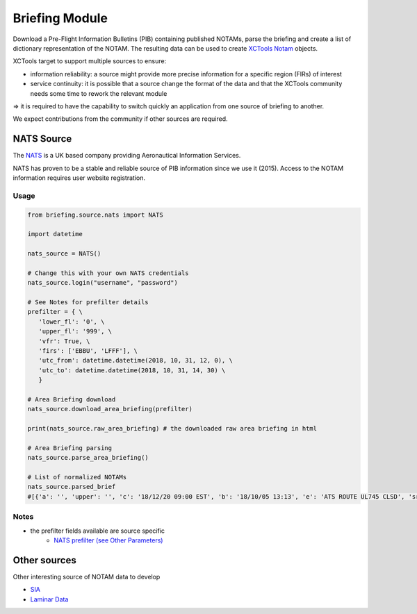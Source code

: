 Briefing Module
===============

Download a Pre-Flight Information Bulletins (PIB) containing published NOTAMs, parse the briefing and create a list of dictionary representation of the NOTAM.
The resulting data can be used to create `XCTools Notam <./code.html#notam.notam.Notam>`_ objects.

XCTools target to support multiple sources to ensure:

- information reliability: a source might provide more precise information for a specific region (FIRs) of interest
- service continuity: it is possible that a source change the format of the data and that the XCTools community needs some time to rework the relevant module

=> it is required to have the capability to switch quickly an application from one source of briefing to another.

We expect contributions from the community if other sources are required.

NATS Source
-----------

The `NATS <http://www.nats-uk.ead-it.com/public/index.php.html>`_ is a UK based company providing Aeronautical Information Services.

NATS has proven to be a stable and reliable source of PIB information since we use it (2015).
Access to the NOTAM information requires user website registration.

Usage
^^^^^

.. code-block:: python

    from briefing.source.nats import NATS

    import datetime

    nats_source = NATS()

    # Change this with your own NATS credentials
    nats_source.login("username", "password")

    # See Notes for prefilter details
    prefilter = { \
       'lower_fl': '0', \
       'upper_fl': '999', \
       'vfr': True, \
       'firs': ['EBBU', 'LFFF'], \
       'utc_from': datetime.datetime(2018, 10, 31, 12, 0), \
       'utc_to': datetime.datetime(2018, 10, 31, 14, 30) \
       }

    # Area Briefing download
    nats_source.download_area_briefing(prefilter)

    print(nats_source.raw_area_briefing) # the downloaded raw area briefing in html

    # Area Briefing parsing
    nats_source.parse_area_briefing()

    # List of normalized NOTAMs
    nats_source.parsed_brief
    #[{'a': '', 'upper': '', 'c': '18/12/20 09:00 EST', 'b': '18/10/05 13:13', 'e': 'ATS ROUTE UL745 CLSD', 'src': 'NATS', 'lower': '', 'q': 'EBBU/QARLC/IV/NBO/E/195/660/5130N00326E010', 'sched': '', 'ref': 'A3099/18'}]


Notes
^^^^^

* the prefilter fields available are source specific
    *  `NATS prefilter (see Other Parameters) <./code.html#briefing.source.nats.NATS>`_

Other sources
-------------

Other interesting source of NOTAM data to develop

- `SIA <http://notamweb.aviation-civile.gouv.fr/>`_
- `Laminar Data <https://developer.laminardata.aero/documentation/notamdata/v2>`_


